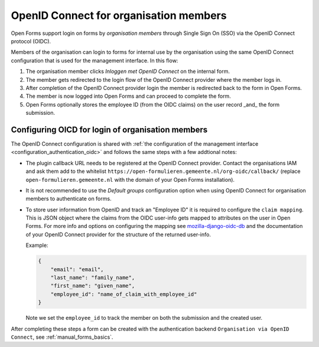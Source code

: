 .. _configuration_authentication_oidc_org:

=======================================
OpenID Connect for organisation members
=======================================

Open Forms support login on forms by *organisation members* through Single Sign On (SSO) via the OpenID Connect protocol (OIDC).

Members of the organisation can login to forms for internal use by the organisation using the same OpenID Connect configuration that is used for the management interface.
In this flow:

1. The organisation member clicks *Inloggen met OpenID Connect* on the internal form.
2. The member gets redirected to the login flow of the OpenID Connect provider where the member logs in.
3. After completion of the OpenID Connect provider login the member is redirected back to the form in Open Forms.
4. The member is now logged into Open Forms and can proceed to complete the form.
5. Open Forms optionally stores the employee ID (from the OIDC claims) on the user record _and_ the form submission.

.. _configuration_authentication_oidc_org_appgroup:

Configuring OICD for login of organisation members
==================================================

The OpenID Connect configuration is shared with :ref:`the configuration of the management interface <configuration_authentication_oidc>` and follows the same steps with a few addtional notes:

- The plugin callback URL needs to be registered at the OpenID Connect provider. Contact the organisations IAM and ask them add to the whitelist ``https://open-formulieren.gemeente.nl/org-oidc/callback/`` (replace ``open-formulieren.gemeente.nl`` with the domain of your Open Forms installation).

- It is not recommended to use the *Default groups* configuration option when using OpenID Connect for organisation members to authenticate on forms.

- To store user information from OpenID and track an "Employee ID" it is required to configure the ``claim mapping``. This is JSON object where the claims from the OIDC user-info gets mapped to attributes on the user in Open Forms. For more info and options on configuring the mapping see `mozilla-django-oidc-db <https://github.com/maykinmedia/mozilla-django-oidc-db#user-content-user-profile>`_ and the documentation of your OpenID Connect provider for the structure of the returned user-info.

  Example:

  .. code-block:: json

    {
        "email": "email",
        "last_name": "family_name",
        "first_name": "given_name",
        "employee_id": "name_of_claim_with_employee_id"
    }

  Note we set the ``employee_id`` to track the member on both the submission and the created user.


After completing these steps a form can be created with the authentication backend ``Organisation via OpenID Connect``, see :ref:`manual_forms_basics`.

